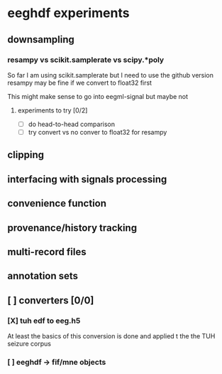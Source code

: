 * eeghdf experiments
** downsampling
*** resampy vs scikit.samplerate vs scipy.*poly
So far I am using scikit.samplerate but I need to use the github version
resampy may be fine if we convert to float32 first

This might make sense to go into eegml-signal but maybe not
**** experiments to try [0/2]
- [ ] do head-to-head comparison
- [ ] try convert vs no conver to float32 for resampy

** clipping
** interfacing with signals processing
** convenience function
** provenance/history tracking
** multi-record files
** annotation sets
** [ ] converters [0/0]
*** [X] tuh edf to eeg.h5
At least the basics of this conversion is done and applied t the the TUH seizure corpus
*** [ ] eeghdf -> fif/mne objects
